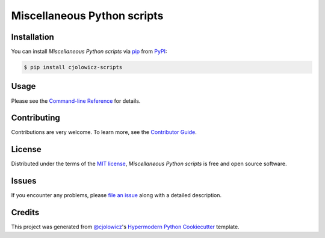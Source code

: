 Miscellaneous Python scripts
============================

|PyPI| |Status| |Python Version| |License| |Read the Docs| |Tests| |Codecov|

.. |PyPI| image:: https://img.shields.io/pypi/v/cjolowicz-scripts.svg
   :target: https://pypi.org/project/cjolowicz-scripts/
   :alt: PyPI
.. |Status| image:: https://img.shields.io/pypi/status/cjolowicz-scripts.svg
   :target: https://pypi.org/project/cjolowicz-scripts/
   :alt: Status
.. |Python Version| image:: https://img.shields.io/pypi/pyversions/cjolowicz-scripts
   :target: https://pypi.org/project/cjolowicz-scripts
   :alt: Python Version
.. |License| image:: https://img.shields.io/pypi/l/cjolowicz-scripts
   :target: https://opensource.org/licenses/MIT
   :alt: License
.. |Read the Docs| image:: https://img.shields.io/readthedocs/cjolowicz-scripts/latest.svg?label=Read%20the%20Docs
   :target: https://cjolowicz-scripts.readthedocs.io/
   :alt: Read the documentation at https://cjolowicz-scripts.readthedocs.io/
.. |Tests| image:: https://github.com/cjolowicz/python-scripts/workflows/Tests/badge.svg
   :target: https://github.com/cjolowicz/python-scripts/actions?workflow=Tests
   :alt: Tests
.. |Codecov| image:: https://codecov.io/gh/cjolowicz/cjolowicz-scripts/branch/main/graph/badge.svg
   :target: https://codecov.io/gh/cjolowicz/cjolowicz-scripts
   :alt: Codecov


Installation
------------

You can install *Miscellaneous Python scripts* via pip_ from PyPI_:

.. code:: console

   $ pip install cjolowicz-scripts


Usage
-----

Please see the `Command-line Reference <Usage_>`_ for details.


Contributing
------------

Contributions are very welcome.
To learn more, see the `Contributor Guide`_.


License
-------

Distributed under the terms of the `MIT license`_,
*Miscellaneous Python scripts* is free and open source software.


Issues
------

If you encounter any problems,
please `file an issue`_ along with a detailed description.


Credits
-------

This project was generated from `@cjolowicz`_'s `Hypermodern Python Cookiecutter`_ template.

.. _@cjolowicz: https://github.com/cjolowicz
.. _Cookiecutter: https://github.com/audreyr/cookiecutter
.. _MIT license: https://opensource.org/licenses/MIT
.. _PyPI: https://pypi.org/
.. _Hypermodern Python Cookiecutter: https://github.com/cjolowicz/cookiecutter-hypermodern-python
.. _file an issue: https://github.com/cjolowicz/python-scripts/issues
.. _pip: https://pip.pypa.io/
.. github-only
.. _Contributor Guide: CONTRIBUTING.rst
.. _Usage: https://cjolowicz-scripts.readthedocs.io/en/latest/usage.html
